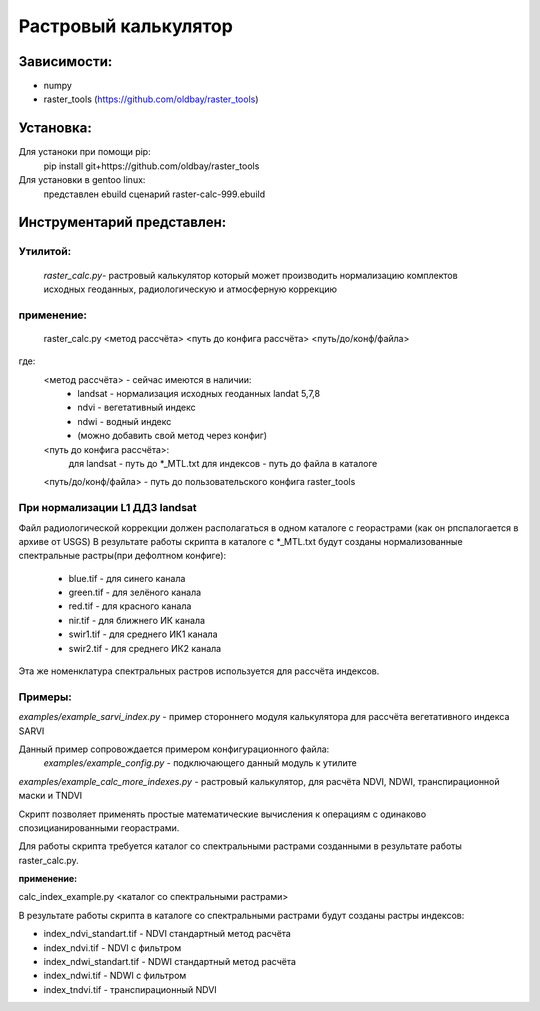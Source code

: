 =====================
Растровый калькулятор
=====================

Зависимости:
------------

* numpy
* raster_tools (https://github.com/oldbay/raster_tools)

Установка:
----------
Для устаноки при помощи pip:
    pip install git+https://github.com/oldbay/raster_tools

Для установки в gentoo linux:
    представлен ebuild сценарий raster-calc-999.ebuild


Инструментарий представлен:
---------------------------
Утилитой:
~~~~~~~~~
    *raster_calc.py*- растровый калькулятор который может производить нормализацию комплектов исходных геоданных, радиологическую и атмосферную коррекцию
                                                                                               
применение:
~~~~~~~~~~~
    raster_calc.py <метод рассчёта> <путь до конфига рассчёта> <путь/до/конф/файла>

где:
    <метод рассчёта> - сейчас имеются в наличии:
                    * landsat - нормализация исходных геоданных landat 5,7,8
                    * ndvi - вегетативный индекс
                    * ndwi - водный индекс
                    * (можно добавить свой метод через конфиг)

    <путь до конфига рассчёта>: 
                     для landsat - путь до \*_MTL.txt
                     для индексов - путь до файла в каталоге

    <путь/до/конф/файла> - путь до пользовательского конфига raster_tools

При нормализации L1 ДДЗ landsat
~~~~~~~~~~~~~~~~~~~~~~~~~~~~~~~
Файл радиологической коррекции должен располагаться в одном каталоге с 
георастрами (как он рпспалогается в архиве от USGS)
В результате работы скрипта в каталоге с \*_MTL.txt будут созданы
нормализованные спектральные растры(при дефолтном конфиге):

    * blue.tif - для синего канала
    * green.tif - для зелёного канала
    * red.tif - для красного канала
    * nir.tif - для ближнего ИК канала
    * swir1.tif - для среднего ИК1 канала
    * swir2.tif - для среднего ИК2 канала

Эта же номенклатура спектральных растров используется для рассчёта
индексов.


Примеры:
~~~~~~~~
*examples/example_sarvi_index.py* - пример стороннего модуля калькулятора для рассчёта вегетативного индекса SARVI

Данный пример сопровождается примером конфигурационного файла:
    *examples/example_config.py* - подключающего данный модуль к утилите



*examples/example_calc_more_indexes.py* - растровый калькулятор, для расчёта NDVI, NDWI, транспирационной маски и TNDVI

Скрипт позволяет применять простые математические вычисления к операциям с одинаково спозицианированными георастрами.

Для работы скрипта требуется каталог со спектральными растрами созданными в результате работы raster_calc.py.

**применение:**

calc_index_example.py <каталог со спектральными растрами>

В результате работы скрипта в каталоге со спектральными растрами
будут созданы растры индексов:

* index_ndvi_standart.tif - NDVI стандартный метод расчёта
* index_ndvi.tif - NDVI с фильтром
* index_ndwi_standart.tif - NDWI стандартный метод расчёта
* index_ndwi.tif - NDWI с фильтром
* index_tndvi.tif - транспирационный NDVI
